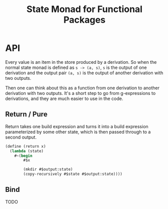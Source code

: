 #+title: State Monad for Functional Packages

* API

Every value is an item in the store produced by a derivation. So when the normal
state monad is defined as =s -> (a, s)=, =s= is the output of one derivation and
the output pair =(a, s)= is the output of another derivation with two outputs.

Then one can think about this as a function from one derivation to another
derivation with two outputs. It's a short step to go from g-expressions to
derivations, and they are much easier to use in the code.

** Return / Pure

Return takes one build expression and turns it into a build expression
parameterized by some other state, which is then passed through to a second
output.

#+begin_src scheme
(define (return x)
  (lambda (state)
    #~(begin
        #$x

        (mkdir #$output:state)
        (copy-recursively #$state #$output:state))))
#+end_src

** Bind

TODO

